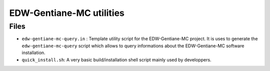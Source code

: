 ==============================
EDW-Gentiane-MC utilities
==============================

Files
-----

* ``edw-gentiane-mc-query.in``  :  Template  utility script  for  the
  EDW-Gentiane-MC   project.    It   is   uses   to    generate   the
  ``edw-gentiane-mc-query`` script which allows to query informations
  about the EDW-Gentiane-MC software installation.
* ``quick_install.sh``: A very basic build/installation shell script
  mainly used by developpers.
